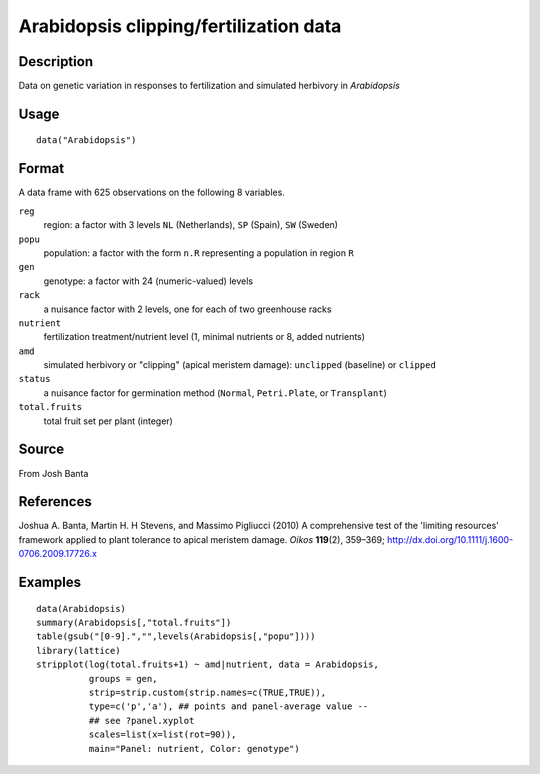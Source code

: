+--------------------------------------+--------------------------------------+
| Arabidopsis                          |
| R Documentation                      |
+--------------------------------------+--------------------------------------+

Arabidopsis clipping/fertilization data
---------------------------------------

Description
~~~~~~~~~~~

Data on genetic variation in responses to fertilization and simulated
herbivory in *Arabidopsis*

Usage
~~~~~

::

    data("Arabidopsis")

Format
~~~~~~

A data frame with 625 observations on the following 8 variables.

``reg``
    region: a factor with 3 levels ``NL`` (Netherlands), ``SP`` (Spain),
    ``SW`` (Sweden)

``popu``
    population: a factor with the form ``n.R`` representing a population
    in region ``R``

``gen``
    genotype: a factor with 24 (numeric-valued) levels

``rack``
    a nuisance factor with 2 levels, one for each of two greenhouse
    racks

``nutrient``
    fertilization treatment/nutrient level (1, minimal nutrients or 8,
    added nutrients)

``amd``
    simulated herbivory or "clipping" (apical meristem damage):
    ``unclipped`` (baseline) or ``clipped``

``status``
    a nuisance factor for germination method (``Normal``,
    ``Petri.Plate``, or ``Transplant``)

``total.fruits``
    total fruit set per plant (integer)

Source
~~~~~~

From Josh Banta

References
~~~~~~~~~~

Joshua A. Banta, Martin H. H Stevens, and Massimo Pigliucci (2010) A
comprehensive test of the 'limiting resources' framework applied to
plant tolerance to apical meristem damage. *Oikos* **119**\ (2),
359–369; http://dx.doi.org/10.1111/j.1600-0706.2009.17726.x

Examples
~~~~~~~~

::

    data(Arabidopsis)
    summary(Arabidopsis[,"total.fruits"])
    table(gsub("[0-9].","",levels(Arabidopsis[,"popu"])))
    library(lattice)
    stripplot(log(total.fruits+1) ~ amd|nutrient, data = Arabidopsis,
              groups = gen,
              strip=strip.custom(strip.names=c(TRUE,TRUE)),
              type=c('p','a'), ## points and panel-average value --
              ## see ?panel.xyplot
              scales=list(x=list(rot=90)),
              main="Panel: nutrient, Color: genotype")

